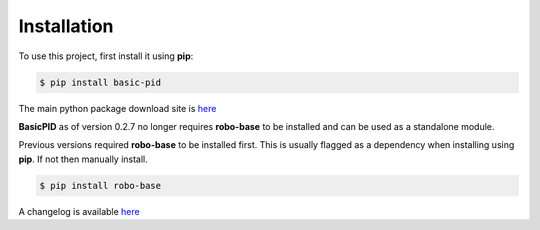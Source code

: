 .. _installation:

Installation
------------

To use this project, first install it using **pip**:

.. code-block:: console

    $ pip install basic-pid


The main python package download site is `here <https://pypi.org/project/basic-pid/>`_

**BasicPID** as of version 0.2.7 no longer requires **robo-base** to be installed 
and can be used as a standalone module.

Previous versions required **robo-base** to be installed first. This is usually flagged as a 
dependency when installing using **pip**. If not then manually install.

.. code-block:: console

    $ pip install robo-base

A changelog is available `here <https://github.com/mkner/basic-pid/blob/main/changelog/>`_





